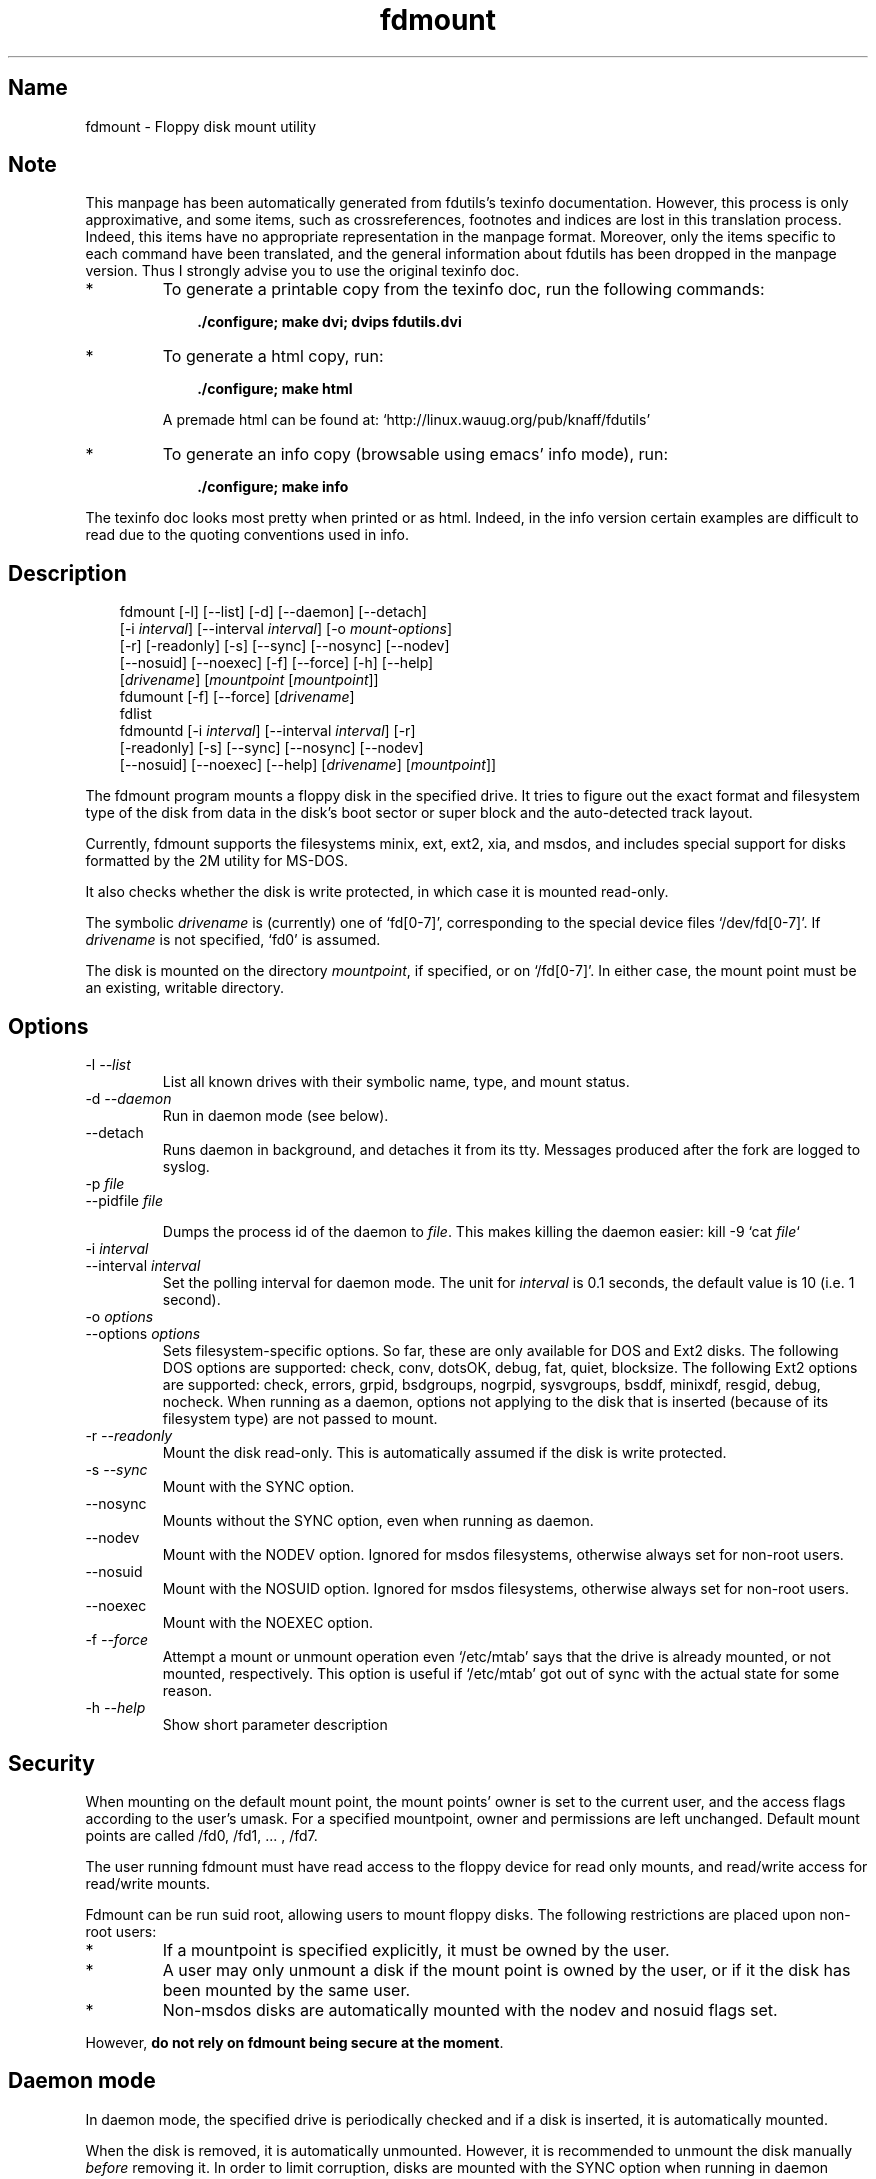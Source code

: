 .TH fdmount 1 "19apr97" fdutils-5.0
.SH Name
fdmount - Floppy disk mount utility
'\" t
.de TQ
.br
.ns
.TP \\$1
..

.tr \(is'
.tr \(if`
.tr \(pd"

.SH Note
This manpage has been automatically generated from fdutils's texinfo
documentation.  However, this process is only approximative, and some
items, such as crossreferences, footnotes and indices are lost in this
translation process.  Indeed, this items have no appropriate
representation in the manpage format.  Moreover, only the items specific
to each command have been translated, and the general information about
fdutils has been dropped in the manpage version.  Thus I strongly advise
you to use the original texinfo doc.
.TP
* \ \ 
To generate a printable copy from the texinfo doc, run the following
commands:
 
.nf
.ft 3
.in +0.3i
    ./configure; make dvi; dvips fdutils.dvi
.fi
.in -0.3i
.ft R
.lp
 
\&\fR
.TP
* \ \ 
To generate a html copy,  run:
 
.nf
.ft 3
.in +0.3i
    ./configure; make html
.fi
.in -0.3i
.ft R
.lp
 
\&\fRA premade html can be found at:
\&\fR\&\f(CW\(ifhttp://linux.wauug.org/pub/knaff/fdutils\(is\fR
.TP
* \ \ 
To generate an info copy (browsable using emacs' info mode), run:
 
.nf
.ft 3
.in +0.3i
    ./configure; make info
.fi
.in -0.3i
.ft R
.lp
 
\&\fR
.PP
The texinfo doc looks most pretty when printed or as html.  Indeed, in
the info version certain examples are difficult to read due to the
quoting conventions used in info.
.SH Description
.iX "p fdmount"
.iX "p fdmountd"
.iX "p fdlist"
.iX "p fdumount"
.iX "c automounting"
.PP
 
.nf
.ft 3
.in +0.3i
\&\fR\&\f(CWfdmount [\fR\&\f(CW-l] [\fR\&\f(CW--list] [\fR\&\f(CW-d] [\fR\&\f(CW--daemon] [\fR\&\f(CW--detach]
[\fR\&\f(CW-i \fIinterval\fR\&\f(CW] [\fR\&\f(CW--interval \fIinterval\fR\&\f(CW] [\fR\&\f(CW-o \fImount-options\fR\&\f(CW]
[\fR\&\f(CW-r] [\fR\&\f(CW-readonly] [\fR\&\f(CW-s] [\fR\&\f(CW--sync] [\fR\&\f(CW--nosync] [\fR\&\f(CW--nodev]
[\fR\&\f(CW--nosuid] [\fR\&\f(CW--noexec] [\fR\&\f(CW-f] [\fR\&\f(CW--force] [\fR\&\f(CW-h] [\fR\&\f(CW--help]
[\fIdrivename\fR\&\f(CW] [\fImountpoint\fR\&\f(CW [\fImountpoint\fR\&\f(CW]]
\&\&
\&\fR\&\f(CWfdumount [\fR\&\f(CW-f] [\fR\&\f(CW--force] [\fIdrivename\fR\&\f(CW]
\&\&
\&\fR\&\f(CWfdlist
\&\&
\&\fR\&\f(CWfdmountd [\fR\&\f(CW-i \fIinterval\fR\&\f(CW] [\fR\&\f(CW--interval \fIinterval\fR\&\f(CW] [\fR\&\f(CW-r]
[\fR\&\f(CW-readonly] [\fR\&\f(CW-s] [\fR\&\f(CW--sync] [\fR\&\f(CW--nosync] [\fR\&\f(CW--nodev]
[\fR\&\f(CW--nosuid] [\fR\&\f(CW--noexec] [\fR\&\f(CW--help] [\fIdrivename\fR\&\f(CW] [\fImountpoint\fR\&\f(CW]]
\&\&
.fi
.in -0.3i
.ft R
.lp
 
\&\fR
.PP
The \fR\&\f(CWfdmount\fR program mounts a floppy disk in the specified
drive. It tries to figure out the exact format and filesystem type of
the disk from data in the disk's boot sector or super block and the
auto-detected track layout.
.PP
Currently, fdmount supports the filesystems \fR\&\f(CWminix\fR, \fR\&\f(CWext\fR,
\&\fR\&\f(CWext2\fR, \fR\&\f(CWxia\fR, and \fR\&\f(CWmsdos\fR, and includes special support
for disks formatted by the \fR\&\f(CW2M\fR utility for MS-DOS.
.PP
It also checks whether the disk is write protected, in which case 
it is mounted read-only.
.PP
The symbolic \fIdrivename\fR is (currently) one of \fR\&\f(CW\(iffd[0-7]\(is\fR,
corresponding to the special device files \fR\&\f(CW\(if/dev/fd[0-7]\(is\fR. If
\&\fIdrivename\fR is not specified, \fR\&\f(CW\(iffd0\(is\fR is assumed.
.PP
The disk is mounted on the directory \fImountpoint\fR, if specified, or
on \fR\&\f(CW\(if/fd[0-7]\(is\fR.  In either case, the mount point must be an
existing, writable directory.
.PP
.SH Options
.IP
.TP
\&\fR\&\f(CW-l\ \fI--list\fR\&\f(CW\fR\ 
List all known drives with their symbolic name, type, and mount
status. 
.TP
\&\fR\&\f(CW-d\ \fI--daemon\fR\&\f(CW\fR\ 
Run in daemon mode (see below).
.TP
\&\fR\&\f(CW--detach\fR\ 
Runs daemon in background, and detaches it from its tty. Messages
produced after the fork are logged to syslog.
.TP
\&\fR\&\f(CW-p\ \fIfile\fR\&\f(CW\fR\ 
.TQ
\&\fR\&\f(CW--pidfile\ \fIfile\fR\&\f(CW\fR
.IP
Dumps the process id of the daemon to
\&\fIfile\fR. This makes killing the daemon easier:
\&\fR\&\f(CWkill -9 `cat \fIfile\fR\&\f(CW`\fR
.TP
\&\fR\&\f(CW-i\ \fIinterval\fR\&\f(CW\fR\ 
.TQ
\&\fR\&\f(CW--interval\ \fIinterval\fR\&\f(CW\fR
Set the polling interval for daemon mode. The unit for \fIinterval\fR is
0.1 seconds, the default value is 10 (i.e. 1 second).
.TP
\&\fR\&\f(CW-o\ \fIoptions\fR\&\f(CW\fR\ 
.TQ
\&\fR\&\f(CW--options\ \fIoptions\fR\&\f(CW\fR
Sets filesystem-specific options. So far, these are only available for
DOS and Ext2 disks. The following DOS options are supported:
\&\fR\&\f(CWcheck\fR, \fR\&\f(CWconv\fR, \fR\&\f(CWdotsOK\fR, \fR\&\f(CWdebug\fR, \fR\&\f(CWfat\fR,
\&\fR\&\f(CWquiet\fR, \fR\&\f(CWblocksize\fR.  The following Ext2 options are
supported: \fR\&\f(CWcheck\fR, \fR\&\f(CWerrors\fR, \fR\&\f(CWgrpid\fR, \fR\&\f(CWbsdgroups\fR,
\&\fR\&\f(CWnogrpid\fR, \fR\&\f(CWsysvgroups\fR, \fR\&\f(CWbsddf\fR, \fR\&\f(CWminixdf\fR,
\&\fR\&\f(CWresgid\fR, \fR\&\f(CWdebug\fR, \fR\&\f(CWnocheck\fR.  When running as a daemon,
options not applying to the disk that is inserted (because of its
filesystem type) are not passed to mount.
.TP
\&\fR\&\f(CW-r\ \fI--readonly\fR\&\f(CW\fR\ 
Mount the disk read-only. This is automatically assumed if the
disk is write protected.
.TP
\&\fR\&\f(CW-s\ \fI--sync\fR\&\f(CW\fR\ 
Mount with the \fR\&\f(CWSYNC\fR option.
.TP
\&\fR\&\f(CW--nosync\fR\ 
Mounts without the \fR\&\f(CWSYNC\fR option, even when running as daemon.
.TP
\&\fR\&\f(CW--nodev\fR\ 
Mount with the \fR\&\f(CWNODEV\fR option. Ignored for \fR\&\f(CWmsdos\fR
filesystems, otherwise always set for non-root users.
.TP
\&\fR\&\f(CW--nosuid\fR\ 
Mount with the \fR\&\f(CWNOSUID\fR option. Ignored for \fR\&\f(CWmsdos\fR
filesystems, otherwise always set for non-root users.
.TP
\&\fR\&\f(CW--noexec\fR\ 
Mount with the \fR\&\f(CWNOEXEC\fR option.
.TP
\&\fR\&\f(CW-f\ \fI--force\fR\&\f(CW\fR\ 
Attempt a mount or unmount operation even \fR\&\f(CW\(if/etc/mtab\(is\fR says that
the drive is already mounted, or not mounted, respectively.
This option is useful if \fR\&\f(CW\(if/etc/mtab\(is\fR got out of sync with the
actual state for some reason.
.TP
\&\fR\&\f(CW-h\ \fI--help\fR\&\f(CW\fR\ 
Show short parameter description
.PP
.SH Security
.PP
When mounting on the default mount point, the mount points' owner is set
to the current user, and the access flags according to the user's umask.
For a specified mountpoint, owner and permissions are left
unchanged. Default mount points are called \fR\&\f(CW/fd0\fR, \fR\&\f(CW/fd1\fR,
\&\&... , \fR\&\f(CW/fd7\fR.
.PP
The user running fdmount must have read access to the floppy device for
read only mounts, and read/write access for read/write mounts.
.PP
Fdmount can be run suid root, allowing users to mount floppy
disks. The following restrictions are placed upon non-root
users:
.TP
* \ \ 
If a mountpoint is specified explicitly, it must be owned by the user.
.TP
* \ \ 
A user may only unmount a disk if the mount point is owned by the user,
or if it the disk has been mounted by the same user.
.TP
* \ \ 
Non-msdos disks are automatically mounted with the \fR\&\f(CWnodev\fR and
\&\fR\&\f(CWnosuid\fR flags set.
.PP
However, \fBdo not rely on fdmount being secure at the moment\fR.
.PP
.SH Daemon\ mode
.PP
In daemon mode, the specified drive is periodically checked and if a
disk is inserted, it is automatically mounted.
.PP
When the disk is removed, it is automatically unmounted.  However, it is
recommended to unmount the disk manually \fIbefore\fR removing it. In
order to limit corruption, disks are mounted with the SYNC option when
running in daemon mode, unless the \fR\&\f(CW--nosync\fR flag is given.
.PP
Note that this mode has some potential drawbacks:
.TP
* \ \ 
Some floppy drives have to move the drive head physically in order to
reset the disk change signal. It is strongly recommended not to use
daemon mode with these drives.  See section floppycontrol for details.
.TP
* \ \ 
If a disk does not contain a filesystem (e.g. a tar archive),
the mount attempt may slow down initial access.
.TP
* \ \ 
As fdmount cannot identify the user trying to use the disk drive,
there is no way to protect privacy. Disks are always mounted with
public access permissions set.
.PP
.SH Diagnostics
.IP
.TP
\&\fR\&\f(CWerror\ opening\ device\ \fIname\fR\&\f(CW\fR\ 
.TP
\&\fR\&\f(CWerror\ reading\ boot/super\ block\fR\ 
fdmount failed to read the first 1K of the disk. The disk might be
damaged, unformatted, or it may have a format wich is unsupported by the
FDC or the Linux kernel.
.TP
\&\fR\&\f(CWunknown\ filesystem\ type\fR\ 
No magic number of any of the supported filesystems (see above) 
could be identified.
.TP
\&\fR\&\f(CWsorry,\ can\(fmt\ figure\ out\ format\ (\fIfs\fR\&\f(CW\ filesystem)\fR\ 
The size of the filesystem on the disk is incompatible with
the track layout detected by the kernel and an integer number of
tracks. This may occur if the filesystem uses only part of the
disk, or the track layout was detected incorrectly by the kernel.
.TP
\&\fR\&\f(CWfailed\ to\ mount\ \fIfs>\ <size\fR\&\f(CWK-disk\fR\ 
The actual \fR\&\f(CWmount\fR system call failed.
.TP
\&\fR\&\f(CWfailed\ to\ unmount\fR\ 
The actual \fR\&\f(CWunmount\fR system call failed.
.TP
\&\fR\&\f(CWcannot\ create\ lock\ file\ /etc/mtab~\fR\ 
If \fR\&\f(CW\(if/etc/mtab~\(is\fR exists, you should probably delete it. Otherwise,
check permissions.
.TP
\&\fR\&\f(CWCan\(fmt\ access\ \fImountpoint\fR\&\f(CW\fR\ 
Most probably, the default or specified mount point does not exist.
Use mkdir.
.TP
\&\fR\&\f(CW\fImountpoint\fR\&\f(CW\ is\ not\ a\ directory\fR\ 
The mountpoint is not a directory.
.TP
\&\fR\&\f(CWnot\ owner\ of\ \fImountpoint\fR\&\f(CW\fR\ 
Non-root users must own the directory specified as mount point.
(This does not apply for the default mount points, /fd[0-3].)
.TP
\&\fR\&\f(CWNo\ write\ permission\ to\ \fImountpoint\fR\&\f(CW\fR\ 
Non-root users must have write permission on the mount point
directory.
.TP
\&\fR\&\f(CWNot\ owner\ of\ mounted\ directory:\ UID=\fIuid\fR\&\f(CW\fR\ 
Non-root users cannot unmount if the mount point is owned
(i.e. the disk was mounted) by another user.
.TP
\&\fR\&\f(CWinvalid\ drive\ name\fR\ 
Valid drive names are \fR\&\f(CW\(iffd0\(is\fR, \fR\&\f(CW\(iffd1\(is\fR, etc.
.TP
\&\fR\&\f(CWdrive\ \fIname\fR\&\f(CW\ does\ not\ exist\fR\ 
The drive does not exist physically, is unknown to the Linux kernel, or
is an unknown type.
.TP
\&\fR\&\f(CWDrive\ \fIname\fR\&\f(CW\ is\ mounted\ already\fR\ 
Trying to mount a drive which appears to be mounted already.  Use the
\&\fR\&\f(CW--force\fR option if you think this is wrong.
.TP
\&\fR\&\f(CWDrive\ \fIname\fR\&\f(CW\ is\ not\ mounted\fR\ 
Trying to unmount a drive which does not appear to be mounted.  Use the
\&\fR\&\f(CW--force\fR option if you think this is wrong.
.TP
\&\fR\&\f(CWioctl(...)\ failed\fR\ 
If this occurs with the \fR\&\f(CWFDGETDRVTYP\fR or \fR\&\f(CWFDGETDRVSTAT\fR,
ioctl's you should probably update your Linux kernel.
.TP
\&\fR\&\f(CWmounted\ \fIfs\fR\&\f(CW\ \fIsize\fR\&\f(CW-disk\ (\fIoptions\fR\&\f(CW)\fR\ 
Success message.
.PP
.SH Bugs
.TP
* \ \ 
Fdmount should be more flexible about drive names and default
mount points (currently hard coded).
.TP
* \ \ 
Probably not very secure yet (when running suid root).
Untested with ext and xia filesystems.
.TP
* \ \ 
Can't specify filesystem type and disk layout explicitly.
.TP
* \ \ 
In daemon mode, the drive light stays on all the time.
.TP
* \ \ 
Some newer filesystem types, such as vfat are not yet supported.
.SH See Also
Fdutils' texinfo doc
